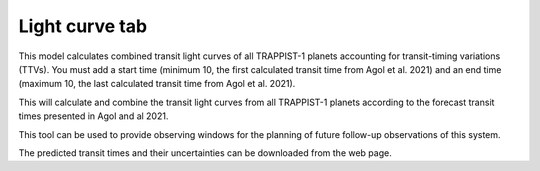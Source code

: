 =================
Light curve tab
=================

This model calculates combined transit light curves of all TRAPPIST-1 planets accounting for transit-timing variations (TTVs). 
You must add a start time (minimum 10, the first calculated transit time from Agol et al. 2021) and an end time (maximum 10, the last calculated transit time from Agol et al. 2021). 

This will calculate and combine the transit light curves from all TRAPPIST-1 planets according to the forecast transit times presented in Agol and al 2021. 

This tool can be used to provide observing windows for the planning of future follow-up observations of this system.

The predicted transit times and their uncertainties can be downloaded from the web page.


